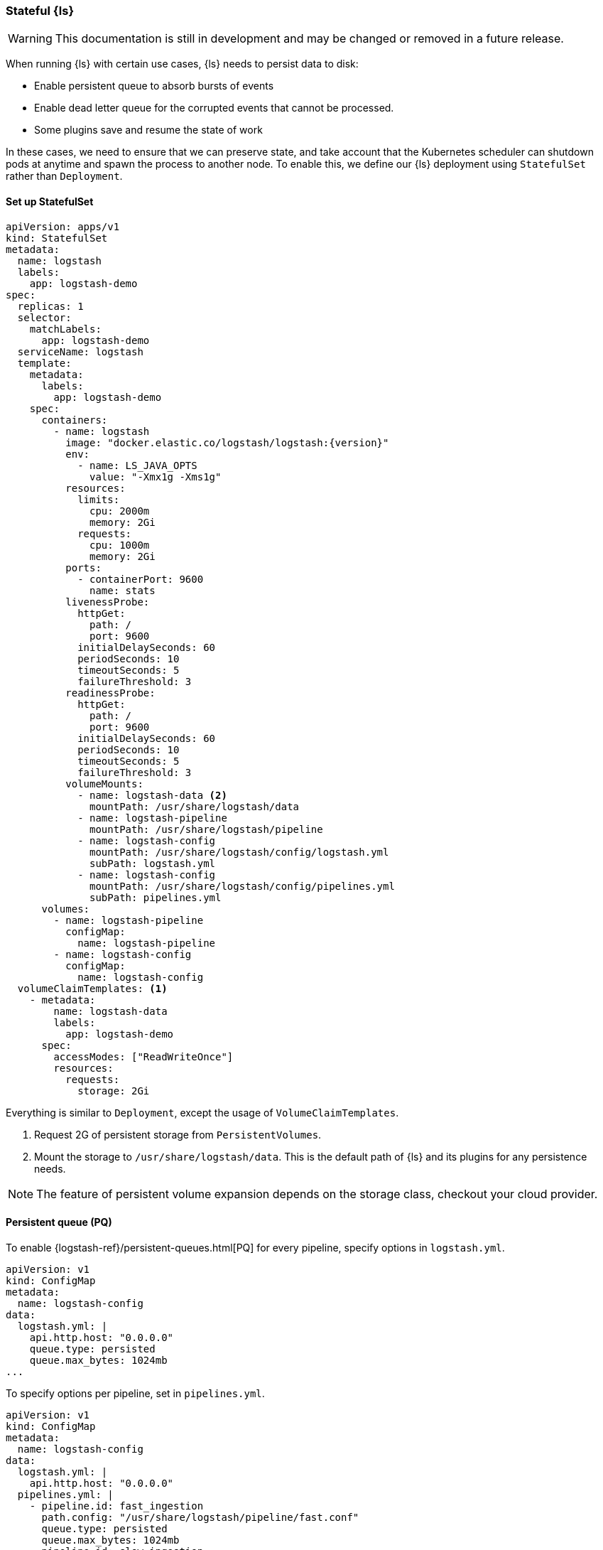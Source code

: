 [[ls-k8s-persistent-storage]]
=== Stateful {ls}

WARNING: This documentation is still in development and may be changed or removed in a future release.

When running {ls} with certain use cases, {ls} needs to persist data to disk: 

- Enable persistent queue to absorb bursts of events 
- Enable dead letter queue for the corrupted events that cannot be processed.
- Some plugins save and resume the state of work

In these cases, we need to ensure that we can preserve state, and take account that the Kubernetes scheduler can shutdown pods at anytime and spawn the process to another node. To enable this, we define our {ls} deployment using `StatefulSet` rather than `Deployment`.

[[persistent-storage-statefulset]]
==== Set up StatefulSet

[source,yaml]
--
apiVersion: apps/v1
kind: StatefulSet
metadata:
  name: logstash
  labels:
    app: logstash-demo
spec:
  replicas: 1
  selector:
    matchLabels:
      app: logstash-demo
  serviceName: logstash
  template:
    metadata:
      labels:
        app: logstash-demo
    spec:
      containers:
        - name: logstash
          image: "docker.elastic.co/logstash/logstash:{version}"
          env:
            - name: LS_JAVA_OPTS
              value: "-Xmx1g -Xms1g"
          resources:
            limits:
              cpu: 2000m
              memory: 2Gi
            requests:
              cpu: 1000m
              memory: 2Gi
          ports:
            - containerPort: 9600
              name: stats
          livenessProbe:
            httpGet:
              path: /
              port: 9600
            initialDelaySeconds: 60
            periodSeconds: 10
            timeoutSeconds: 5
            failureThreshold: 3
          readinessProbe:
            httpGet:
              path: /
              port: 9600
            initialDelaySeconds: 60
            periodSeconds: 10
            timeoutSeconds: 5
            failureThreshold: 3
          volumeMounts:
            - name: logstash-data <2>
              mountPath: /usr/share/logstash/data
            - name: logstash-pipeline
              mountPath: /usr/share/logstash/pipeline
            - name: logstash-config
              mountPath: /usr/share/logstash/config/logstash.yml
              subPath: logstash.yml
            - name: logstash-config
              mountPath: /usr/share/logstash/config/pipelines.yml
              subPath: pipelines.yml
      volumes:
        - name: logstash-pipeline
          configMap:
            name: logstash-pipeline
        - name: logstash-config
          configMap:
            name: logstash-config
  volumeClaimTemplates: <1>
    - metadata:
        name: logstash-data
        labels:
          app: logstash-demo
      spec:
        accessModes: ["ReadWriteOnce"]
        resources:
          requests:
            storage: 2Gi
--

Everything is similar to `Deployment`, except the usage of `VolumeClaimTemplates`.

<1> Request 2G of persistent storage from `PersistentVolumes`.

<2> Mount the storage to `/usr/share/logstash/data`. This is the default path of {ls} and its plugins for any persistence needs.

NOTE: The feature of persistent volume expansion depends on the storage class, checkout your cloud provider.

[[persistent-storage-pq]]
==== Persistent queue (PQ)

To enable {logstash-ref}/persistent-queues.html[PQ] for every pipeline, specify options in `logstash.yml`. 

[source,yaml]
--
apiVersion: v1
kind: ConfigMap
metadata:
  name: logstash-config
data:
  logstash.yml: |
    api.http.host: "0.0.0.0"
    queue.type: persisted
    queue.max_bytes: 1024mb
...
--

To specify options per pipeline, set in `pipelines.yml`.

[source,yaml]
--
apiVersion: v1
kind: ConfigMap
metadata:
  name: logstash-config
data:
  logstash.yml: |
    api.http.host: "0.0.0.0"
  pipelines.yml: |
    - pipeline.id: fast_ingestion
      path.config: "/usr/share/logstash/pipeline/fast.conf"
      queue.type: persisted
      queue.max_bytes: 1024mb
    - pipeline.id: slow_ingestion
      path.config: "/usr/share/logstash/pipeline/slow.conf"
      queue.type: persisted
      queue.max_bytes: 2048mb
--

Queue data store in `/usr/share/logstash/data/queue` by default.

[[persistent-storage-pq-util]]
===== Run PQ utility

In case the pod is terminated ungracefully and hence the persistent queues are corrupted, `pqcheck` and `pqrepair` are the tools for troubleshooting.

To run {logstash-ref}/persistent-queues.html#pqcheck[pqcheck] to identify corrupted files: 

[source,bash]
--
kubectl exec logstash-0 -it -- /usr/share/logstash/bin/pqcheck /usr/share/logstash/data/queue/pipeline_id
--

To run {logstash-ref}/persistent-queues.html#pqrepair[pqrepair] to repair the queue: 

[source,bash]
--
kubectl exec logstash-0 -it -- /usr/share/logstash/bin/pqrepair /usr/share/logstash/data/queue/pipeline_id
--

[[persistent-storage-pq-drain]]
===== Draining the queue

Set `queue.drain: true` to drain and wait for the queues to empty when receive SIGTERM. However, the default `TerminationGracePeriodSeconds` in Kubernetes is 30 seconds. If {ls} is still running after the grace period elapsed, Kubernetes send SIGKILL to terminated the pod immediately. Hence, {ls} cannot finish the draining.

A workaround is to set a very long period like 1 year to `TerminationGracePeriodSeconds` to make sure {ls} get enough time to drain all events.

[[persistent-storage-dlq]]
==== Dead letter queue (DLQ)

To enable {logstash-ref}/dead-letter-queues.html[dead letter queue], specify options in `logstash.yml`. The default path of DLQ is `/usr/share/logstash/data/dead_letter_queue`.

[source,yaml]
--
apiVersion: v1
kind: ConfigMap
metadata:
  name: logstash-config
data:
  logstash.yml: |
    api.http.host: "0.0.0.0"
    dead_letter_queue.enable: true <1>
  pipelines.yml: |
    - pipeline.id: main <2>
      path.config: "/usr/share/logstash/pipeline/main.conf"
    - pipeline.id: dlq <3>
      path.config: "/usr/share/logstash/pipeline/dlq.conf"
--

<1> Enable DLQ for all pipelines that use {logstash-ref}/plugins-outputs-elasticsearch.html[elasticsearch output plugin]

<2> The `main` pipeline sends failed events to DLQ. Checkout the pipeline definition in the next section.

<3> The `dlq` pipeline consumes the events in DLQ, fixes the error and sends the events to {es} again. Checkout the pipeline definition in the next session.

[source,yaml]
--
apiVersion: v1
kind: ConfigMap
metadata:
  name: logstash-pipeline
data:
  main.conf: | <1>
    input {
      exec {
        command => "uptime"
        interval => 5
      }
    }
    output {
      elasticsearch { 
        hosts => ["https://hostname.cloud.es.io:9200"]
        index => "uptime-%{+YYYY.MM.dd}"
        user => 'elastic'
        password => 'changeme'
      }
    }
  dlq.conf: | <2>
    input {
      dead_letter_queue {
        path => "/usr/share/logstash/data/dead_letter_queue"
        commit_offsets => true
        pipeline_id => "main"
      }
    }
    filter {
        # Do your fix here
    }
    output {
      elasticsearch { 
        hosts => ["https://hostname.cloud.es.io:9200"]
        index => "dlq-%{+YYYY.MM.dd}"
        user => 'elastic'
        password => 'changeme'
      }
    }
--

<1> An example pipeline that insert value to {es}. In the test environment, to generate fail event manually, use {ref}/indices-close.html[_close] API to close the index.

<2> This pipeline use {logstash-ref}/plugins-inputs-dead_letter_queue.html[dead_letter_queue input plugin] to consume DLQ events. This example sends to a different index, but you can add filter plugins to fix other types of error causing fail insertion, such as mapping errors.

[[persistent-storage-plugins]]
==== Plugins that require local storage to track work done
Many Logstash plugins are stateful, and need to use persistent storage to track the current state of the work that they are doing. 

Logstash plugins that are stateful will typically have some kind of `path` that needs to be configured, such as `sincedb_path` or `last_run_metadata_path`

Here is the list of popular plugins that will require persistent storage, and the use of a `StatefulSet` with `VolumeClaimTemplates`, checkout <<persistent-storage-statefulset>>.

[cols="<,<",options="header",]
|=======================================================================
|Plugin |Settings
|logstash-codec-netflow| {logstash-ref}/plugins-codecs-netflow.html#plugins-codecs-netflow-cache_save_path[cache_save_path]
|logstash-inputs-couchdb_changes| {logstash-ref}/plugins-inputs-couchdb_changes.html#plugins-inputs-couchdb_changes-sequence_path[sequence_path]
|logstash-input-dead_letter_queue| {logstash-ref}/plugins-inputs-dead_letter_queue.html#plugins-inputs-dead_letter_queue-sincedb_path[sincedb_path]
|logstash-input-file| {logstash-ref}/plugins-inputs-file.html#plugins-inputs-file-file_completed_log_path[file_completed_log_path], {logstash-ref}/plugins-inputs-file.html#plugins-inputs-file-sincedb_path[sincedb_path]
|logstash-input-google_cloud_storage| {logstash-ref}/plugins-inputs-google_cloud_storage.html#plugins-inputs-google_cloud_storage-processed_db_path[processed_db_path]
|logstash-input-imap| {logstash-ref}/plugins-inputs-imap.html#plugins-inputs-imap-sincedb_path[sincedb_path]
|logstash-input-jdbc| {logstash-ref}/plugins-inputs-jdbc.html#plugins-inputs-jdbc-last_run_metadata_path[last_run_metadata_path]
|logstash-input-s3| {logstash-ref}/plugins-inputs-s3.html#plugins-inputs-s3-sincedb_path[sincedb_path]
|logstash-filters-aggregate| {logstash-ref}/plugins-filters-aggregate.html#plugins-filters-aggregate-aggregate_maps_path[aggregate_maps_path]
|=======================================================================

